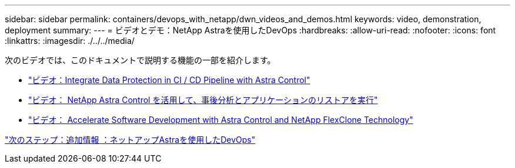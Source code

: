 ---
sidebar: sidebar 
permalink: containers/devops_with_netapp/dwn_videos_and_demos.html 
keywords: video, demonstration, deployment 
summary:  
---
= ビデオとデモ：NetApp Astraを使用したDevOps
:hardbreaks:
:allow-uri-read: 
:nofooter: 
:icons: font
:linkattrs: 
:imagesdir: ./../../media/


次のビデオでは、このドキュメントで説明する機能の一部を紹介します。

* link:dwn_videos_data_protection_in_ci_cd_pipeline.html["ビデオ：Integrate Data Protection in CI / CD Pipeline with Astra Control"]
* link:dwn_videos_clone_for_postmortem_and_restore.html["ビデオ： NetApp Astra Control を活用して、事後分析とアプリケーションのリストアを実行"]
* link:dwn_videos_astra_control_flexclone.html["ビデオ： Accelerate Software Development with Astra Control and NetApp FlexClone Technology"]


link:dwn_additional_information.html["次のステップ：追加情報 ：ネットアップAstraを使用したDevOps"]
